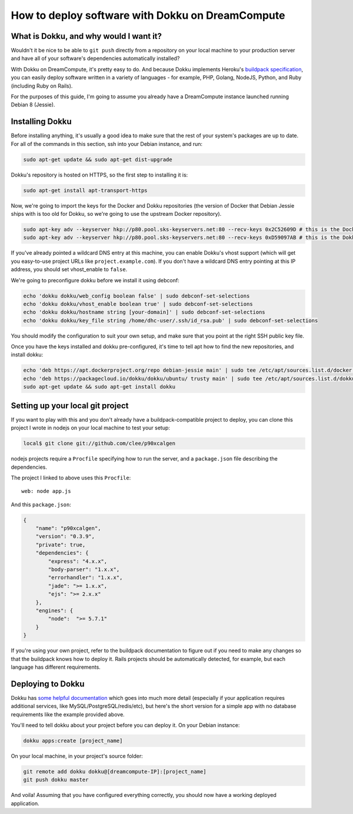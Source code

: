 =================================================
How to deploy software with Dokku on DreamCompute
=================================================

What is Dokku, and why would I want it?
---------------------------------------

Wouldn't it be nice to be able to ``git push`` directly from a
repository on your local machine to your production server and have all
of your software's dependencies automatically installed?

With Dokku on DreamCompute, it's pretty easy to do. And because Dokku
implements Heroku's `buildpack specification
<https://devcenter.heroku.com/articles/buildpacks>`__, you can easily
deploy software written in a variety of languages - for example, PHP,
Golang, NodeJS, Python, and Ruby (including Ruby on Rails).

For the purposes of this guide, I'm going to assume you already have a
DreamCompute instance launched running Debian 8 (Jessie).

Installing Dokku
----------------

Before installing anything, it's usually a good idea to make sure that
the rest of your system's packages are up to date. For all of the
commands in this section, ssh into your Debian instance, and run:

.. code:: bash

    sudo apt-get update && sudo apt-get dist-upgrade

Dokku's repository is hosted on HTTPS, so the first step to installing
it is:

.. code:: bash

    sudo apt-get install apt-transport-https

Now, we're going to import the keys for the Docker and Dokku
repositories (the version of Docker that Debian Jessie ships with is too
old for Dokku, so we're going to use the upstream Docker repository).

.. code:: bash

    sudo apt-key adv --keyserver hkp://p80.pool.sks-keyservers.net:80 --recv-keys 0x2C52609D # this is the Docker key
    sudo apt-key adv --keyserver hkp://p80.pool.sks-keyservers.net:80 --recv-keys 0xD59097AB # this is the Dokku key

If you've already pointed a wildcard DNS entry at this machine, you can
enable Dokku's vhost support (which will get you easy-to-use project
URLs like ``project.example.com``). If you don't have a wildcard DNS
entry pointing at this IP address, you should set vhost\_enable to
``false``.

We're going to preconfigure dokku before we install it using debconf:

.. code:: bash

    echo 'dokku dokku/web_config boolean false' | sudo debconf-set-selections
    echo 'dokku dokku/vhost_enable boolean true' | sudo debconf-set-selections
    echo 'dokku dokku/hostname string [your-domain]' | sudo debconf-set-selections
    echo 'dokku dokku/key_file string /home/dhc-user/.ssh/id_rsa.pub' | sudo debconf-set-selections

You should modify the configuration to suit your own setup, and make
sure that you point at the right SSH public key file.

Once you have the keys installed and dokku pre-configured, it's time to
tell apt how to find the new repositories, and install dokku:

.. code:: bash

    echo 'deb https://apt.dockerproject.org/repo debian-jessie main' | sudo tee /etc/apt/sources.list.d/docker.list
    echo 'deb https://packagecloud.io/dokku/dokku/ubuntu/ trusty main' | sudo tee /etc/apt/sources.list.d/dokku.list
    sudo apt-get update && sudo apt-get install dokku

Setting up your local git project
---------------------------------

If you want to play with this and you don't already have a
buildpack-compatible project to deploy, you can clone this project I
wrote in nodejs on your local machine to test your setup:

.. code:: bash

    local$ git clone git://github.com/clee/p90xcalgen

nodejs projects require a ``Procfile`` specifying how to run the server,
and a ``package.json`` file describing the dependencies.

The project I linked to above uses this ``Procfile``:

::

    web: node app.js

And this ``package.json``:

.. code:: json

    {
        "name": "p90xcalgen",
        "version": "0.3.9",
        "private": true,
        "dependencies": {
            "express": "4.x.x",
            "body-parser": "1.x.x",
            "errorhandler": "1.x.x",
            "jade": ">= 1.x.x",
            "ejs": ">= 2.x.x"
        },
        "engines": {
            "node":  ">= 5.7.1"
        }
    }

If you're using your own project, refer to the buildpack documentation
to figure out if you need to make any changes so that the buildpack
knows how to deploy it. Rails projects should be automatically detected,
for example, but each language has different requirements.

Deploying to Dokku
------------------

Dokku has `some helpful documentation
<http://dokku.viewdocs.io/dokku~v0.6.2/application-deployment/>`__ which goes
into much more detail (especially if your application requires additional
services, like MySQL/PostgreSQL/redis/etc), but here's the short version for
a simple app with no database requirements like the example provided above.

You'll need to tell dokku about your project before you can deploy it.
On your Debian instance:

.. code:: bash

    dokku apps:create [project_name]

On your local machine, in your project's source folder:

.. code:: bash

    git remote add dokku dokku@[dreamcompute-IP]:[project_name]
    git push dokku master

And voila! Assuming that you have configured everything correctly, you
should now have a working deployed application.

.. meta::
    :labels: dokku
